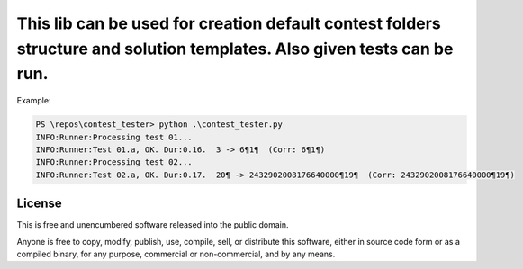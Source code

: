 This lib can be used for creation default contest folders structure and solution templates. Also given tests can be run.
========================

Example:

.. code-block:: bash

          PS \repos\contest_tester> python .\contest_tester.py
          INFO:Runner:Processing test 01...
          INFO:Runner:Test 01.a, OK. Dur:0.16.  3 -> 6¶1¶  (Corr: 6¶1¶)
          INFO:Runner:Processing test 02...
          INFO:Runner:Test 02.a, OK. Dur:0.17.  20¶ -> 2432902008176640000¶19¶  (Corr: 2432902008176640000¶19¶)


License
-------

This is free and unencumbered software released into the public domain.

Anyone is free to copy, modify, publish, use, compile, sell, or
distribute this software, either in source code form or as a compiled
binary, for any purpose, commercial or non-commercial, and by any
means.
